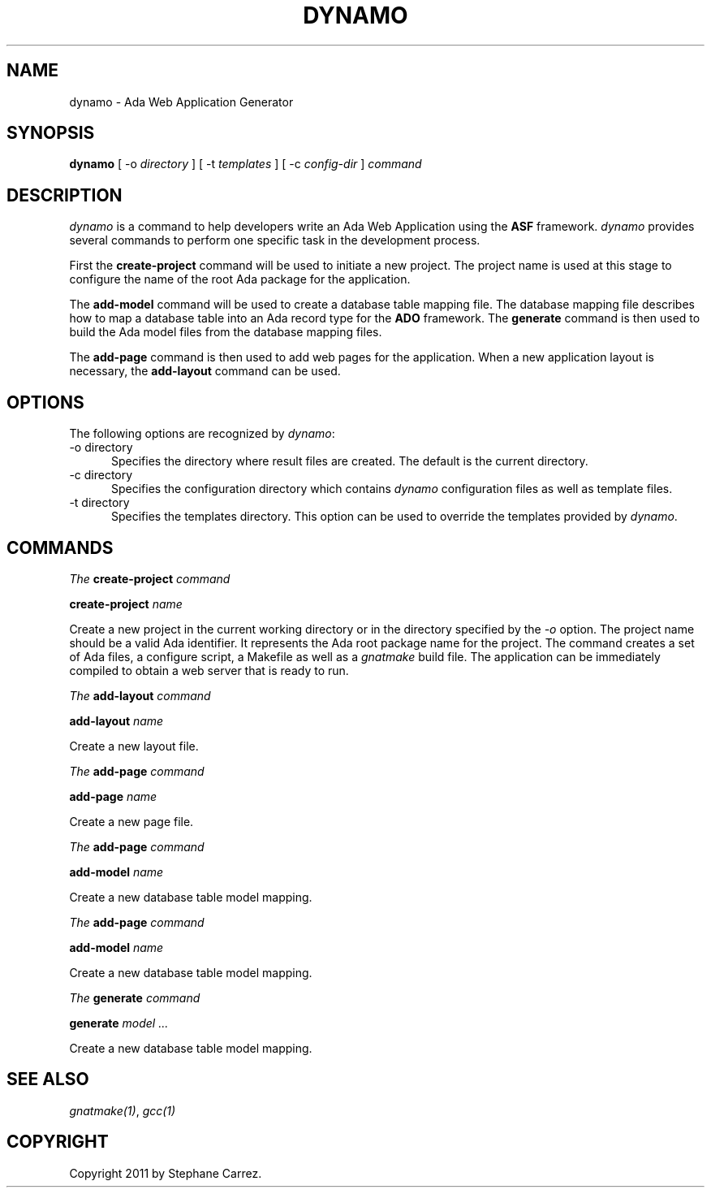 .\"
.\"
.TH DYNAMO 1 "Dynamo" "6 May 2011" ""
.SH NAME
dynamo - Ada Web Application Generator
.SH SYNOPSIS
.B dynamo
[ -o
.I directory
] [ -t
.I templates
] [ -c
.I config-dir
]
.I command
.br
.SH DESCRIPTION
\fIdynamo\fR is a command to help developers write an Ada Web Application using the
.B ASF
framework.  \fIdynamo\fR provides several commands to perform one specific task in
the development process.
.\"
.PP
First the
.B create-project
command will be used to initiate a new project.  The project name is used at this stage
to configure the name of the root Ada package for the application.
.\""
.PP
The
.B add-model
command will be used to create a database table mapping file.  The database mapping file
describes how to map a database table into an Ada record type for the
.B ADO
framework.  The
.B generate
command is then used to build the Ada model files from the database mapping files.
.PP
The
.B add-page
command is then used to add web pages for the application.  When a new application
layout is necessary, the
.B add-layout
command can be used.
.\"
.SH OPTIONS
The following options are recognized by \fIdynamo\fR:
.TP 5
-o directory
.br
Specifies the directory where result files are created.  The default is the current directory.
.TP 5
-c directory
.br
Specifies the configuration directory which contains \fIdynamo\fR configuration
files as well as template files.
.TP 5
-t directory
.br
Specifies the templates directory.  This option can be used to override the
templates provided by \fIdynamo\fR.
.\"
.SH COMMANDS
.\"
.PP
.I The
.B create-project
.I command
.PP
 \fBcreate-project \fIname\fR\fR
.PP
Create a new project in the current working directory or in the
directory specified by the
.I -o
option.  The project name should be a valid Ada identifier.  It represents the Ada root
package name for the project.  The command creates a set of Ada files, a configure script,
a Makefile as well as a
.I gnatmake
build file.  The application can be immediately compiled to obtain a web server that is ready
to run.
.\"
.PP
.I The
.B add-layout
.I command
.PP
 \fBadd-layout \fIname\fR\fR
.PP
Create a new layout file.
.\"
.\"
.PP
.I The
.B add-page
.I command
.PP
 \fBadd-page \fIname\fR\fR
.PP
Create a new page file.
.\"
.\"
.PP
.I The
.B add-page
.I command
.PP
 \fBadd-model \fIname\fR\fR
.PP
Create a new database table model mapping.
.\"
.\"
.PP
.I The
.B add-page
.I command
.PP
 \fBadd-model \fIname\fR\fR
.PP
Create a new database table model mapping.
.\"
.\"
.PP
.I The
.B generate
.I command
.PP
 \fBgenerate \fImodel ... \fR\fR
.PP
Create a new database table model mapping.
.\"
.SH SEE ALSO
\fIgnatmake(1)\fR, \fIgcc(1)\fR
.\"
.SH COPYRIGHT
Copyright 2011 by Stephane Carrez.
.\"
